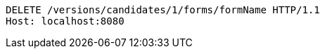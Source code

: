 [source,http,options="nowrap"]
----
DELETE /versions/candidates/1/forms/formName HTTP/1.1
Host: localhost:8080

----